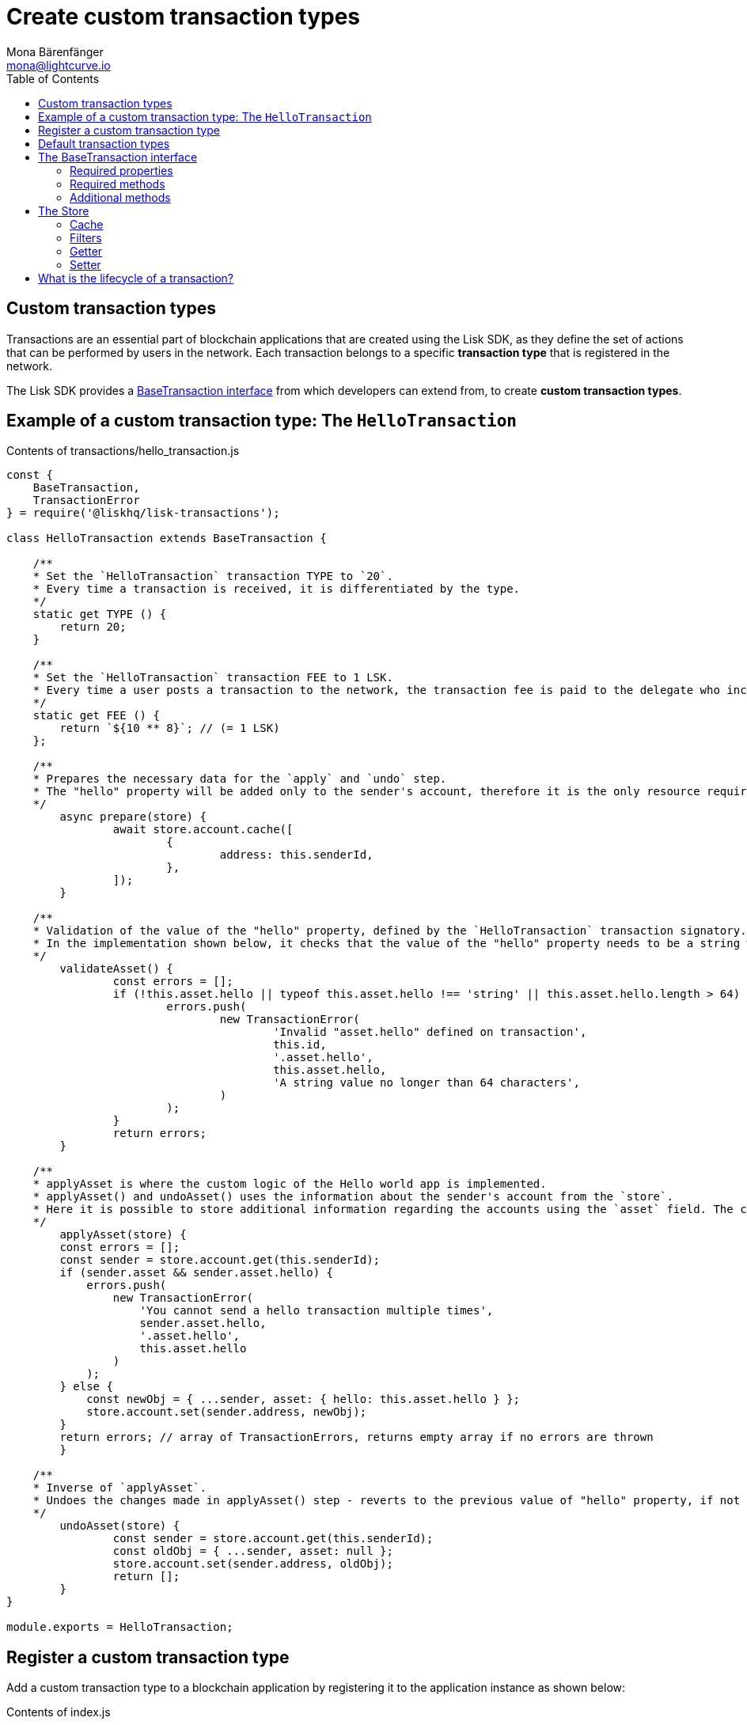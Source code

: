 = Create custom transaction types
Mona Bärenfänger <mona@lightcurve.io>
:description: The Lisk customization page explains what are custom transactions, how to create custom transaction types and how to register them with the blockchain application.
:toc:
:v_sdk: v3.0.2

:url_github_base_transaction: https://github.com/LiskHQ/lisk-sdk/blob/{v_sdk}/elements/lisk-transactions/src/base_transaction.ts
:url_github_sdk_entities_account: https://github.com/LiskHQ/lisk-sdk/blob/{v_sdk}/framework/src/components/storage/entities/account.js
:url_github_sdk_entities_tx: https://github.com/LiskHQ/lisk-sdk/blob/{v_sdk}/framework/src/components/storage/entities/transaction.js

:url_tutorials: tutorials/index.adoc

== Custom transaction types

Transactions are an essential part of blockchain applications that are created using the Lisk SDK, as they define the set of actions that can be performed by users in the network.
Each transaction belongs to a specific *transaction type* that is registered in the network.

The Lisk SDK provides a <<interface,BaseTransaction interface>> from which developers can extend from, to create *custom transaction types*.

[[hello_transaction]]
== Example of a custom transaction type: The `HelloTransaction`

.Contents of transactions/hello_transaction.js
[source,js]
----
const {
    BaseTransaction,
    TransactionError
} = require('@liskhq/lisk-transactions');

class HelloTransaction extends BaseTransaction {

    /**
    * Set the `HelloTransaction` transaction TYPE to `20`.
    * Every time a transaction is received, it is differentiated by the type.
    */
    static get TYPE () {
        return 20;
    }

    /**
    * Set the `HelloTransaction` transaction FEE to 1 LSK.
    * Every time a user posts a transaction to the network, the transaction fee is paid to the delegate who includes the transaction into the block that the delegate forges.
    */
    static get FEE () {
        return `${10 ** 8}`; // (= 1 LSK)
    };

    /**
    * Prepares the necessary data for the `apply` and `undo` step.
    * The "hello" property will be added only to the sender's account, therefore it is the only resource required in the `applyAsset` and `undoAsset` steps.
    */
	async prepare(store) {
		await store.account.cache([
			{
				address: this.senderId,
			},
		]);
	}

    /**
    * Validation of the value of the "hello" property, defined by the `HelloTransaction` transaction signatory.
    * In the implementation shown below, it checks that the value of the "hello" property needs to be a string which does not exceed 64 characters.
    */
	validateAsset() {
		const errors = [];
		if (!this.asset.hello || typeof this.asset.hello !== 'string' || this.asset.hello.length > 64) {
			errors.push(
				new TransactionError(
					'Invalid "asset.hello" defined on transaction',
					this.id,
					'.asset.hello',
					this.asset.hello,
					'A string value no longer than 64 characters',
				)
			);
		}
		return errors;
	}

    /**
    * applyAsset is where the custom logic of the Hello world app is implemented.
    * applyAsset() and undoAsset() uses the information about the sender's account from the `store`.
    * Here it is possible to store additional information regarding the accounts using the `asset` field. The content property of "hello" transaction's asset is saved into the "hello" property of the account's asset.
    */
	applyAsset(store) {
        const errors = [];
        const sender = store.account.get(this.senderId);
        if (sender.asset && sender.asset.hello) {
            errors.push(
                new TransactionError(
                    'You cannot send a hello transaction multiple times',
                    sender.asset.hello,
                    '.asset.hello',
                    this.asset.hello
                )
            );
        } else {
            const newObj = { ...sender, asset: { hello: this.asset.hello } };
            store.account.set(sender.address, newObj);
        }
        return errors; // array of TransactionErrors, returns empty array if no errors are thrown
	}

    /**
    * Inverse of `applyAsset`.
    * Undoes the changes made in applyAsset() step - reverts to the previous value of "hello" property, if not previously set this will be null.
    */
	undoAsset(store) {
		const sender = store.account.get(this.senderId);
		const oldObj = { ...sender, asset: null };
		store.account.set(sender.address, oldObj);
		return [];
	}
}

module.exports = HelloTransaction;
----

== Register a custom transaction type

Add a custom transaction type to a blockchain application by registering it to the application instance as shown below:

.Contents of index.js
[source,js]
----
const { Application, genesisBlockDevnet, configDevnet} = require('lisk-sdk');
const HelloTransaction = require('./hello_transaction'); <1>

configDevnet.app.label = 'hello-world-blockchain-app';
//configDevnet.components.storage.user = 'lisk';
//configDevnet.components.storage.password = 'password';

const app = new Application(genesisBlockDevnet, configDevnet);
app.registerTransaction(HelloTransaction); <2>

app
    .run()
    .then(() => app.logger.info('App started...'))
    .catch(error => {
        console.error('Faced error in application', error);
        process.exit(1);
    });
----
<1> Imports the custom transaction type.
<2> Registers the custom transaction type with the application.

TIP: For more information on creating your own custom transaction types, please xref:{url_tutorials}[follow the tutorials].

[[default_transactions]]
== Default transaction types

[IMPORTANT]
====
Transaction types 0-12 are reserved for the Lisk protocol.
Do not use these to register custom transactions.
====

Each default transaction type implements a different use case of the Lisk network.

TIP: For a complete list of all default transaction types, please see the section Lisk transactions of the Lisk Protocol.

[[interface]]
== The BaseTransaction interface

The BaseTransaction class is the interface that all other transaction types - including the <<default_transactions,default transaction types>> - need to inherit from, in order to be compatible with the Lisk SDK.

TIP: See the {url_github_base_transaction}[BaseTransaction] in the `lisk-sdk` repository on Github.

=== Required properties

The following properties and methods need to be implemented by a custom transaction type, when extending from the `BaseTransaction`:

==== TYPE

The type is a unique identifier for your custom transaction within your own blockchain application. This can be thought of as the hallmark of a transaction. Set this constant to any number, except 0-12, which are reserved for the default transactions.

[source,js]
----
static TYPE: number
----

=== Required methods

==== prepare

[source,js]
----
prepare(store: StateStorePrepare): Promise<void>
----

In `prepare()` the data from the database is filtered and cached, that is needed in the `applyAsset` and `undoAsset` functions later.

==== validateAsset

[source,js]
----
validateAsset(): ReadonlyArray<TransactionError>
----

Before a transaction reaches the apply step it is validated.
Check the transaction’s asset correctness from the schema perspective, (no access to StateStore here).
Invalidate the transaction by pushing an error into the result array.
Prepare the relevant information about the accounts, which will be accessible in the later steps during the `apply` and `undo` steps.

==== applyAsset

[source,js]
----
applyAsset(store: StateStore): ReadonlyArray<TransactionError>
----

The business logic of a transaction is implemented in the `applyAsset` method.
It applies all of the necessary changes from the received transaction to the affected account(s), by calling `store.set`.
Calling `store.get` will acquire all of the relevant data.
The transaction that is currently processing is the function’s context, (e.g. `this.amount`).
This transaction can be invalidated by pushing an error into the result array.

==== undoAsset

[source,js]
----
undoAsset(store: StateStore): ReadonlyArray<TransactionError>
----

The inversion of the `applyAsset` method.
Undoes all of the changes to the accounts applied by the `applyAsset` step.

=== Additional methods

To increase your application’s performance, the following functions should be overidden: `verifyAgainstTransactions`, `assetFromSync`, `fromSync`.

The BaseTransaction provides the default implementation of the methods revolving around the signatures.
As your application matures it is possible to implement custom methods of how your transaction’s signature is derived: `sign`, `getBytes`, `assetToBytes`.

== The Store

The Store is responsible for the caching and accessing transaction and account data.
The `store` is available inside the `prepare()`, `applyAsset()` and `undoAsset()` methods and provides methods to get and set the data from the database.

=== Cache

.How to cache data from the database
[source,js]
----
async prepare(store) {
    await store.account.cache([
        {
            address: this.senderId,
        },
    ]);
}
----

=== Filters

Depending on the datatype, there are different filters that can be applied, when caching accounts or transactions from the database.

The following table gives an overview, which filters are available, depending on the datatype of the filtered data.

[cols=",,",options="header",]
|===
|Filter Type |Filter Suffixes |Description
|BOOLEAN |_eql | returns entries that match the value
| |_ne | returns entries that do not match the value
|TEXT |_eql | returns entries that match the value
| |_ne | returns entries that do not match the value
| |_in | returns entries that match any of values from the list
| |_like | returns entries that match the pattern
|NUMBER |_eql | returns entries that match the value
| |_ne | returns entries that do not match the value
| |_gt | returns entries greater than the value
| |_gte | returns entries greater than or equal to the value
| |_lt | returns entries less than the value
| |_lte | returns entries less than or equal to the value
| |_in | returns entries that match any of values from the list
|===

.All available filters on GitHub
[TIP]
====
* {url_github_sdk_entities_tx}[Filter for transactions]
* {url_github_sdk_entities_account}[Filter for accounts]
====

.Caches all accounts in the list
[source,js]
----
async prepare(store) {
    await store.account.cache({
	    address_in: [
            "16152155423726476379L",
            "12087516173140285171L",
        ],
    });
}
----

.Join different filters with OR combinator
[source,js]
----
async prepare(store) {
    await store.account.cache([
        {
            isDelegate_eq: false,
        },
        {
            balance_gt: 0,
        }
    ]);
}
----

.Join different filters with AND combinator
[source,js]
----
async prepare(store) {
    await store.account.cache([
        {
            isDelegate_eq: false,
            balance_gt: 0,
        }
    ]);
}
----

.Caches accounts based on data from the db
[source,js]
----
async prepare(store) {
    /**
     * Get packet account.
     */
    await store.account.cache([
        {
            address: this.recipientId,
        }
    ]);
    /**
     * Get sender and recipient accounts of the packet.
     */
    const pckt = store.account.get(this.recipientId);
    await store.account.cache([
        {
            address_in: [
                pckt.asset.carrier, pckt.asset.sender
            ]
        },
    ]);
}
----


Two very useful filters for the accounts are `asset_contains` and `asset_exists`:

.Caches all accounts that contain the asset key "foo"
[source,js]
----
async prepare(store) {
    await store.account.cache([
        {
            asset_exists: "foo",
        },
    ]);
}
----

.Caches all accounts that contain the value "bar" in their asset
[source,js]
----
async prepare(store) {
    await store.account.cache([
        {
            asset_contains: "bar",
        },
    ]);
}
----

=== Getter

A getter retrieves a single element from the StateStore and requests an account object.

Getters are used inside of the `applyAsset()` and `undoAsset()` functions of a custom transaction.

* get(key) — Retrieve a single element from the store. The key here accepts an address.
* getOrDefault(key) — Get account object from store or create default account if it does not exist.
* find(fn) — Accepts a lambda expression for finding the data that matches the expression.

.Gets the account of the sender
[source,js]
----
const sender = store.account.get(this.senderId);
----

=== Setter

A setter allows changes to be made to the overall StateStore, e.g. updating and saving a property for an amount object.

Setters are used inside of the `applyAsset()` and `undoAsset()` functions of a custom transaction.

* set(key, updatedObject) — Allows updating an account in the database (account is only read-write store).

[source,js]
----
store.account.set(sender.address, newObj);
----

== What is the lifecycle of a transaction?

The lifecycle of a general transaction using the Lisk SDK can be summarized in 7 steps:

. *A transaction is created and signed, (off-chain).* The script to execute this is as follows: `src/create_and_sign.ts`.
. *The transaction is sent to a network.* This can be done by a third party tool, (such as `curl` or `Postman`).
However this can also be achieved by using Lisk Commander, Lisk Desktop or Mobile.
All of the tools need to be authorized to access an HTTP API of a network node.
. *A network node receives the transaction* and after a lightweight schema validation, adds it to a transaction pool.
. *In the transaction pool, the transactions are firstly `validated`.* In this step, only static checks are performed, which include schema validation and signature validation.
. *Validated transactions go to the `prepare` step*, as defined in the transaction class, which to limit the I/O database operations, prepares all the information relevant to properly `apply` or `undo` the transaction.
The store with the prepared data is a parameter of the afore-mentioned methods.
. *Delegates forge the valid transactions into blocks* and broadcasts the blocks to the network.
Each network node performs the `apply` and `applyAsset` steps, after the successful completion of the `validate` step.
. *Shortly after a block is applied, it is possible that a node performs the `undo` step*; (due to decentralized network conditions).
If this occurs, then the block containing all of the included transactions is reverted in favor of a competing block.

While implementing a custom transaction, it is necessary to complete some of these steps.
Often, a base transaction implements a default behavior.
With experience, you may decide to override some of these base transaction methods, resulting in an implementation that is well-tailored and provides the best possible performance for your use case.
